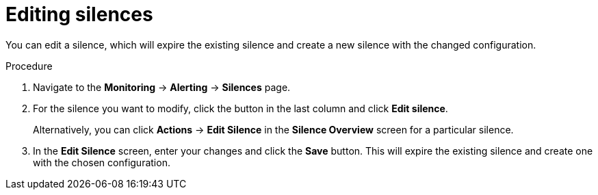 // Module included in the following assemblies:
//
// * monitoring/cluster_monitoring/managing-cluster-alerts.adoc

[id="editing-silences_{context}"]
= Editing silences

You can edit a silence, which will expire the existing silence and create a new silence with the changed configuration.

.Procedure

. Navigate to the *Monitoring* -> *Alerting* -> *Silences* page.

. For the silence you want to modify, click the button in the last column and click *Edit silence*.
+
Alternatively, you can click *Actions* -> *Edit Silence* in the *Silence Overview* screen for a particular silence.

. In the *Edit Silence* screen, enter your changes and click the *Save* button. This will expire the existing silence and create one with the chosen configuration.
